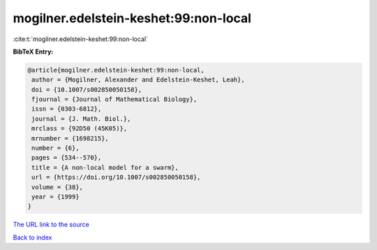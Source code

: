 mogilner.edelstein-keshet:99:non-local
======================================

:cite:t:`mogilner.edelstein-keshet:99:non-local`

**BibTeX Entry:**

.. code-block:: bibtex

   @article{mogilner.edelstein-keshet:99:non-local,
    author = {Mogilner, Alexander and Edelstein-Keshet, Leah},
    doi = {10.1007/s002850050158},
    fjournal = {Journal of Mathematical Biology},
    issn = {0303-6812},
    journal = {J. Math. Biol.},
    mrclass = {92D50 (45K05)},
    mrnumber = {1698215},
    number = {6},
    pages = {534--570},
    title = {A non-local model for a swarm},
    url = {https://doi.org/10.1007/s002850050158},
    volume = {38},
    year = {1999}
   }

`The URL link to the source <ttps://doi.org/10.1007/s002850050158}>`__


`Back to index <../By-Cite-Keys.html>`__
